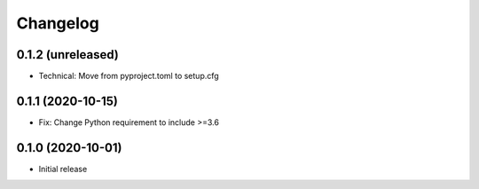 Changelog
=========

0.1.2 (unreleased)
------------------

- Technical: Move from pyproject.toml to setup.cfg


0.1.1 (2020-10-15)
------------------

- Fix: Change Python requirement to include >=3.6


0.1.0 (2020-10-01)
------------------

- Initial release
